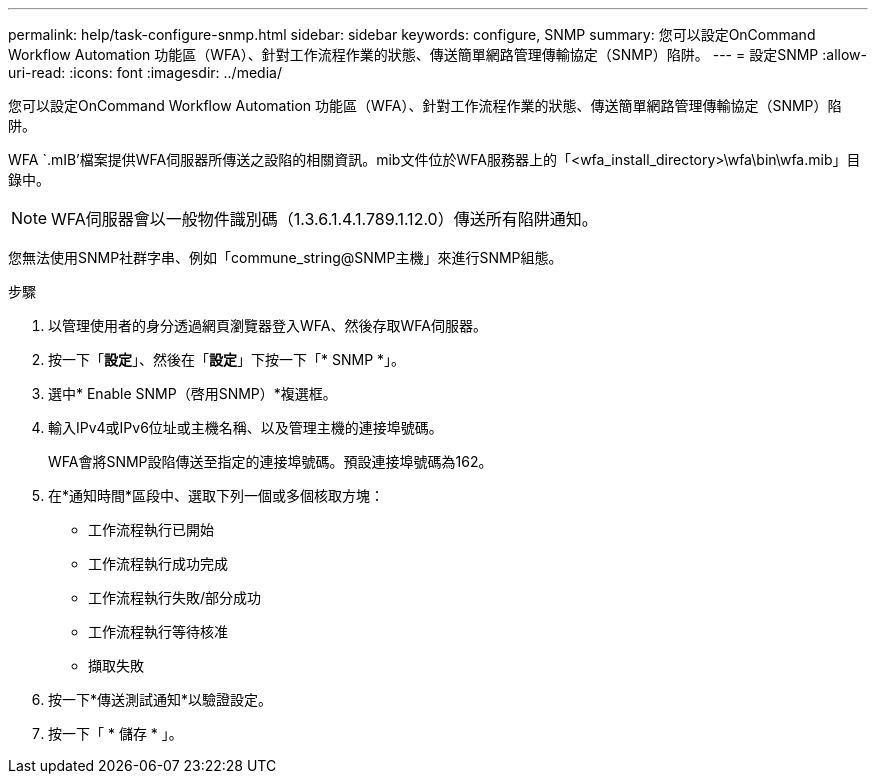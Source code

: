 ---
permalink: help/task-configure-snmp.html 
sidebar: sidebar 
keywords: configure, SNMP 
summary: 您可以設定OnCommand Workflow Automation 功能區（WFA）、針對工作流程作業的狀態、傳送簡單網路管理傳輸協定（SNMP）陷阱。 
---
= 設定SNMP
:allow-uri-read: 
:icons: font
:imagesdir: ../media/


[role="lead"]
您可以設定OnCommand Workflow Automation 功能區（WFA）、針對工作流程作業的狀態、傳送簡單網路管理傳輸協定（SNMP）陷阱。

WFA `.mIB'檔案提供WFA伺服器所傳送之設陷的相關資訊。mib文件位於WFA服務器上的「<wfa_install_directory>\wfa\bin\wfa.mib」目錄中。


NOTE: WFA伺服器會以一般物件識別碼（1.3.6.1.4.1.789.1.12.0）傳送所有陷阱通知。

您無法使用SNMP社群字串、例如「commune_string@SNMP主機」來進行SNMP組態。

.步驟
. 以管理使用者的身分透過網頁瀏覽器登入WFA、然後存取WFA伺服器。
. 按一下「*設定*」、然後在「*設定*」下按一下「* SNMP *」。
. 選中* Enable SNMP（啓用SNMP）*複選框。
. 輸入IPv4或IPv6位址或主機名稱、以及管理主機的連接埠號碼。
+
WFA會將SNMP設陷傳送至指定的連接埠號碼。預設連接埠號碼為162。

. 在*通知時間*區段中、選取下列一個或多個核取方塊：
+
** 工作流程執行已開始
** 工作流程執行成功完成
** 工作流程執行失敗/部分成功
** 工作流程執行等待核准
** 擷取失敗


. 按一下*傳送測試通知*以驗證設定。
. 按一下「 * 儲存 * 」。

